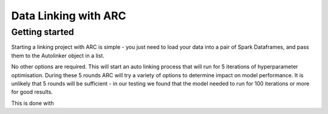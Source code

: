 Data Linking with ARC
####################

Getting started
**********************

Starting a linking project with ARC is simple - you just need to load your data into a pair of Spark Dataframes, and pass
them to the Autolinker object in a list.

.. code-block:: python
    from arc.autolinker import AutoLinker

    autolinker = AutoLinker()

    data_1 = spark.read.load(<a table of messy data>)
    data_2 = spark.read.load(<a table of messy data>)
    data = list(data_1, data_2)
    autolinker.auto_link(
      data=data
    )

No other options are required. This will start an auto linking process that will run for 5 iterations of hyperparameter
optimisation. During these 5 rounds ARC will try a variety of options to determine impact on model performance. It is
unlikely that 5 rounds will be sufficient - in our testing we found that the model needed to run for 100 iterations or
more for good results.

This is done with

.. code-block:: python
    from arc.autolinker import AutoLinker

    autolinker = AutoLinker()

    data_1 = spark.read.load(<a table of messy data>)
    data_2 = spark.read.load(<a table of messy data>)
    data = list(data_1, data_2)
    autolinker.auto_link(
      data=data
      ,max_evals=100
    )
